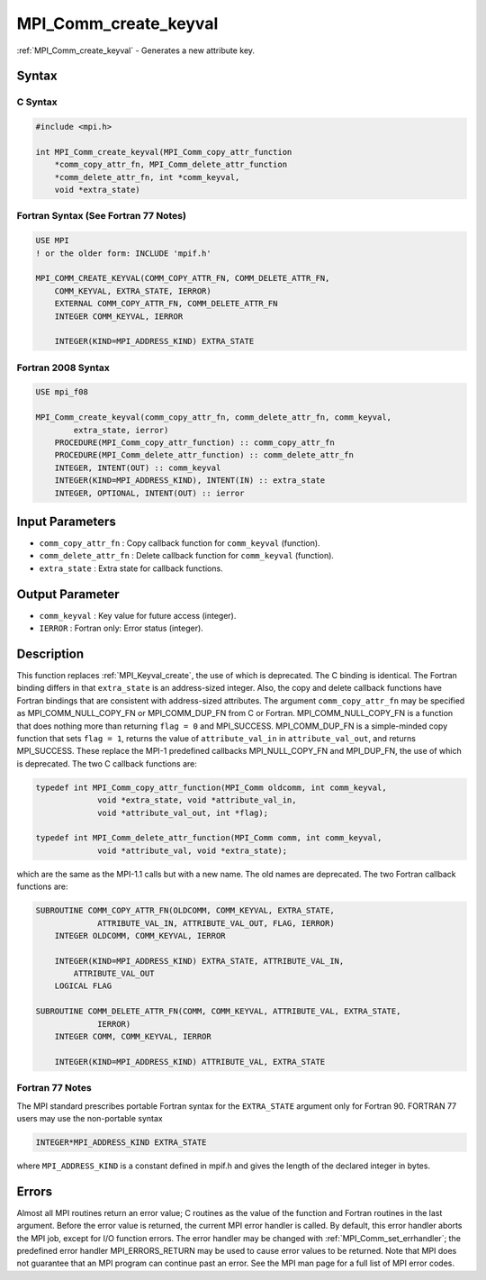 .. _mpi_comm_create_keyval:

MPI_Comm_create_keyval
======================

.. include_body

:ref:`MPI_Comm_create_keyval` - Generates a new attribute key.

Syntax
------

C Syntax
^^^^^^^^

.. code:: c

   #include <mpi.h>

   int MPI_Comm_create_keyval(MPI_Comm_copy_attr_function
       *comm_copy_attr_fn, MPI_Comm_delete_attr_function
       *comm_delete_attr_fn, int *comm_keyval,
       void *extra_state)

Fortran Syntax (See Fortran 77 Notes)
^^^^^^^^^^^^^^^^^^^^^^^^^^^^^^^^^^^^^

.. code:: fortran

   USE MPI
   ! or the older form: INCLUDE 'mpif.h'

   MPI_COMM_CREATE_KEYVAL(COMM_COPY_ATTR_FN, COMM_DELETE_ATTR_FN,
       COMM_KEYVAL, EXTRA_STATE, IERROR)
       EXTERNAL COMM_COPY_ATTR_FN, COMM_DELETE_ATTR_FN
       INTEGER COMM_KEYVAL, IERROR

       INTEGER(KIND=MPI_ADDRESS_KIND) EXTRA_STATE

Fortran 2008 Syntax
^^^^^^^^^^^^^^^^^^^

.. code:: fortran

   USE mpi_f08

   MPI_Comm_create_keyval(comm_copy_attr_fn, comm_delete_attr_fn, comm_keyval,
           extra_state, ierror)
       PROCEDURE(MPI_Comm_copy_attr_function) :: comm_copy_attr_fn
       PROCEDURE(MPI_Comm_delete_attr_function) :: comm_delete_attr_fn
       INTEGER, INTENT(OUT) :: comm_keyval
       INTEGER(KIND=MPI_ADDRESS_KIND), INTENT(IN) :: extra_state
       INTEGER, OPTIONAL, INTENT(OUT) :: ierror

Input Parameters
----------------

-  ``comm_copy_attr_fn`` : Copy callback function for ``comm_keyval``
   (function).
-  ``comm_delete_attr_fn`` : Delete callback function for
   ``comm_keyval`` (function).
-  ``extra_state`` : Extra state for callback functions.

Output Parameter
----------------

-  ``comm_keyval`` : Key value for future access (integer).
-  ``IERROR`` : Fortran only: Error status (integer).

Description
-----------

This function replaces :ref:`MPI_Keyval_create`, the use of which is
deprecated. The C binding is identical. The Fortran binding differs in
that ``extra_state`` is an address-sized integer. Also, the copy and
delete callback functions have Fortran bindings that are consistent with
address-sized attributes. The argument ``comm_copy_attr_fn`` may be
specified as MPI_COMM_NULL_COPY_FN or MPI_COMM_DUP_FN from C or
Fortran. MPI_COMM_NULL_COPY_FN is a function that does nothing more
than returning ``flag = 0`` and MPI_SUCCESS. MPI_COMM_DUP_FN is
a simple-minded copy function that sets ``flag = 1``, returns the value
of ``attribute_val_in`` in ``attribute_val_out``, and returns
MPI_SUCCESS. These replace the MPI-1 predefined callbacks
MPI_NULL_COPY_FN and MPI_DUP_FN, the use of which is deprecated.
The two C callback functions are:

.. code:: c

   typedef int MPI_Comm_copy_attr_function(MPI_Comm oldcomm, int comm_keyval,
                void *extra_state, void *attribute_val_in,
                void *attribute_val_out, int *flag);

   typedef int MPI_Comm_delete_attr_function(MPI_Comm comm, int comm_keyval,
                void *attribute_val, void *extra_state);

which are the same as the MPI-1.1 calls but with a new name. The old
names are deprecated. The two Fortran callback functions are:

.. code:: fortran

   SUBROUTINE COMM_COPY_ATTR_FN(OLDCOMM, COMM_KEYVAL, EXTRA_STATE,
                ATTRIBUTE_VAL_IN, ATTRIBUTE_VAL_OUT, FLAG, IERROR)
       INTEGER OLDCOMM, COMM_KEYVAL, IERROR

       INTEGER(KIND=MPI_ADDRESS_KIND) EXTRA_STATE, ATTRIBUTE_VAL_IN,
           ATTRIBUTE_VAL_OUT
       LOGICAL FLAG

   SUBROUTINE COMM_DELETE_ATTR_FN(COMM, COMM_KEYVAL, ATTRIBUTE_VAL, EXTRA_STATE,
                IERROR)
       INTEGER COMM, COMM_KEYVAL, IERROR

       INTEGER(KIND=MPI_ADDRESS_KIND) ATTRIBUTE_VAL, EXTRA_STATE

Fortran 77 Notes
^^^^^^^^^^^^^^^^

The MPI standard prescribes portable Fortran syntax for the
``EXTRA_STATE`` argument only for Fortran 90. FORTRAN 77 users may use
the non-portable syntax

.. code:: fortran

   INTEGER*MPI_ADDRESS_KIND EXTRA_STATE

where ``MPI_ADDRESS_KIND`` is a constant defined in mpif.h and gives the
length of the declared integer in bytes.

Errors
------

Almost all MPI routines return an error value; C routines as the value
of the function and Fortran routines in the last argument. Before the
error value is returned, the current MPI error handler is called. By
default, this error handler aborts the MPI job, except for I/O function
errors. The error handler may be changed with
:ref:`MPI_Comm_set_errhandler`; the predefined error handler
MPI_ERRORS_RETURN may be used to cause error values to be returned.
Note that MPI does not guarantee that an MPI program can continue past
an error. See the MPI man page for a full list of MPI error codes.


.. seealso:: :ref:`MPI`
